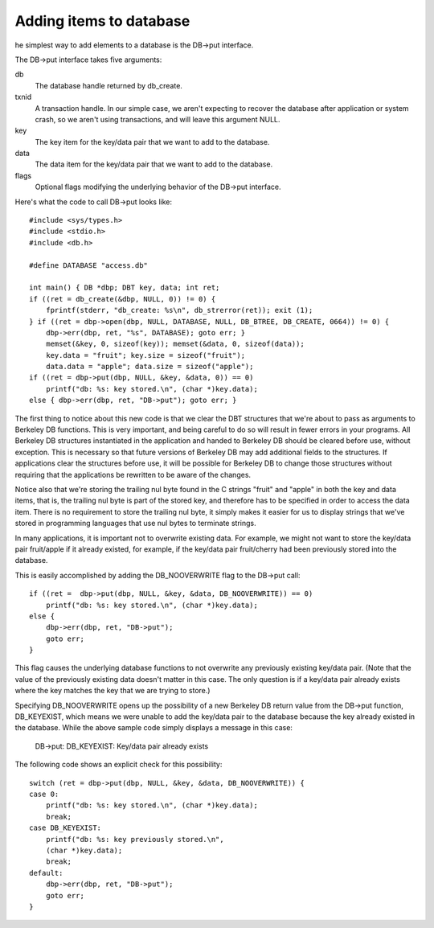 .. _adding-elements:

Adding items to database
""""""""""""""""""""""""
he simplest way to add elements to a database is the DB->put interface.

The DB->put interface takes five arguments:

db
    The database handle returned by db_create.

txnid
    A transaction handle. In our simple case, we aren't expecting to recover the database after application or system crash, so we aren't using transactions, and will leave this argument NULL.

key
    The key item for the key/data pair that we want to add to the database.

data
    The data item for the key/data pair that we want to add to the database.

flags
    Optional flags modifying the underlying behavior of the DB->put interface. 

Here's what the code to call DB->put looks like:
::
    #include <sys/types.h>
    #include <stdio.h>
    #include <db.h>

    #define DATABASE "access.db"

    int main() { DB *dbp; DBT key, data; int ret;
    if ((ret = db_create(&dbp, NULL, 0)) != 0) {
	fprintf(stderr, "db_create: %s\n", db_strerror(ret)); exit (1);
    } if ((ret = dbp->open(dbp, NULL, DATABASE, NULL, DB_BTREE, DB_CREATE, 0664)) != 0) {
	dbp->err(dbp, ret, "%s", DATABASE); goto err; }
	memset(&key, 0, sizeof(key)); memset(&data, 0, sizeof(data)); 
	key.data = "fruit"; key.size = sizeof("fruit"); 
	data.data = "apple"; data.size = sizeof("apple");
    if ((ret = dbp->put(dbp, NULL, &key, &data, 0)) == 0)
	printf("db: %s: key stored.\n", (char *)key.data); 
    else { dbp->err(dbp, ret, "DB->put"); goto err; } 

The first thing to notice about this new code is that we clear the DBT structures that we're about to pass as arguments to Berkeley DB functions. This is very important, and being careful to do so will result in fewer errors in your programs. All Berkeley DB structures instantiated in the application and handed to Berkeley DB should be cleared before use, without exception. This is necessary so that future versions of Berkeley DB may add additional fields to the structures. If applications clear the structures before use, it will be possible for Berkeley DB to change those structures without requiring that the applications be rewritten to be aware of the changes.

Notice also that we're storing the trailing nul byte found in the C strings "fruit" and "apple" in both the key and data items, that is, the trailing nul byte is part of the stored key, and therefore has to be specified in order to access the data item. There is no requirement to store the trailing nul byte, it simply makes it easier for us to display strings that we've stored in programming languages that use nul bytes to terminate strings.

In many applications, it is important not to overwrite existing data. For example, we might not want to store the key/data pair fruit/apple if it already existed, for example, if the key/data pair fruit/cherry had been previously stored into the database.

This is easily accomplished by adding the DB_NOOVERWRITE flag to the DB->put call:
::
    if ((ret =	dbp->put(dbp, NULL, &key, &data, DB_NOOVERWRITE)) == 0)
    	printf("db: %s: key stored.\n", (char *)key.data);
    else {
    	dbp->err(dbp, ret, "DB->put");
    	goto err;
    }

This flag causes the underlying database functions to not overwrite any previously existing key/data pair. (Note that the value of the previously existing data doesn't matter in this case. The only question is if a key/data pair already exists where the key matches the key that we are trying to store.)

Specifying DB_NOOVERWRITE opens up the possibility of a new Berkeley DB return value from the DB->put function, DB_KEYEXIST, which means we were unable to add the key/data pair to the database because the key already existed in the database. While the above sample code simply displays a message in this case:

    DB->put: DB_KEYEXIST: Key/data pair already exists

The following code shows an explicit check for this possibility:
::
    switch (ret = dbp->put(dbp, NULL, &key, &data, DB_NOOVERWRITE)) {
    case 0:
    	printf("db: %s: key stored.\n", (char *)key.data);
    	break;
    case DB_KEYEXIST:
    	printf("db: %s: key previously stored.\n",
    	(char *)key.data);
    	break;
    default:
    	dbp->err(dbp, ret, "DB->put");
    	goto err;
    }
